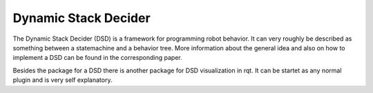 Dynamic Stack Decider
=====================

The Dynamic Stack Decider (DSD) is a framework for programming robot behavior. It can very roughly be described as something between a statemachine and a behavior tree.
More information about the general idea and also on how to implement a DSD can be found in the corresponding paper.

.. image:: dsd_paper_draft.pdf

Besides the package for a DSD there is another package for DSD visualization in rqt. It can be startet as any normal plugin and is very self explanatory.